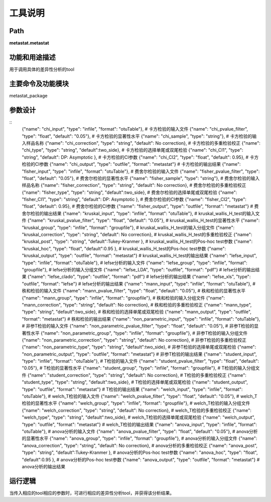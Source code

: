 
工具说明
==========================

Path
-----------

**metastat.metastat**

功能和用途描述
-----------------------------------

用于调用具体的差异性分析的tool

主要命令及功能模块
-----------------------------------

metastat_package




参数设计
-----------------------------------

::
            {"name": "chi_input", "type": "infile", "format": "otuTable"},  # 卡方检验的输入文件
            {"name": "chi_pvalue_filter", "type": "float", "default": "0.05"},  # 卡方检验的显著性水平
            {"name": "chi_sample", "type": "string"},  # 卡方检验的输入样品名称
            {"name": "chi_correction", "type": "string", "default": No correction},  # 卡方检验的多重检验校正
            {"name": "chi_type", "type": "string", "default":two_side},  # 卡方检验的选择单尾或双尾检验
            {"name": "chi_CI1", "type": "string", "default": DP: Asymptotic },  # 卡方检验的CI参数
            {"name": "chi_CI2", "type": "float", "default": 0.95},  # 卡方检验的CI参数
            {"name": "chi_output", "type": "outfile", "format": "metastat"}  # 卡方检验的输出结果
            {"name": "fisher_input", "type": "infile", "format": "otuTable"},  # 费舍尔检验的输入文件
            {"name": "fisher_pvalue_filter", "type": "float", "default": "0.05"},  # 费舍尔检验的显著性水平
            {"name": "fisher_sample", "type": "string"},  # 费舍尔检验的输入样品名称
            {"name": "fisher_correction", "type": "string", "default": No correction},  # 费舍尔检验的多重检验校正
            {"name": "fisher_type", "type": "string", "default":two_side},  # 费舍尔检验的选择单尾或双尾检验
            {"name": "fisher_CI1", "type": "string", "default": DP: Asymptotic },  # 费舍尔检验的CI参数
            {"name": "fisher_CI2", "type": "float", "default": 0.95},  # 费舍尔检验的CI参数
            {"name": "fisher_output", "type": "outfile", "format": "metastat"}  # 费舍尔检验的输出结果
            {"name": "kruskal_input", "type": "infile", "format": "otuTable"},  # kruskal_wallis_H_test的输入文件
            {"name": "kruskal_pvalue_filter", "type": "float", "default": "0.05"},  # kruskal_wallis_H_test的显著性水平
            {"name": "kruskal_group", "type": "infile", "format": "groupfile"},  # kruskal_wallis_H_test的输入分组文件
            {"name": "kruskal_correction", "type": "string", "default": No correction},  # kruskal_wallis_H_test的多重检验校正
            {"name": "kruskal_post", "type": "string", "default":Tukey-Kranmer },  # kruskal_wallis_H_test的Pos-hoc test参数
            {"name": "kruskal_hoc", "type": "float", "default":0.95 },  # kruskal_wallis_H_test的Pos-hoc test参数
            {"name": "kruskal_output", "type": "outfile", "format": "metastat"}  # kruskal_wallis_H_test的输出结果
            {"name": "lefse_input", "type": "infile", "format": "otuTable"},  # lefse分析的输入文件
            {"name": "lefse_group", "type": "infile", "format": "groupfile"},  # lefse分析的输入分组文件
            {"name": "lefse_LDA", "type": "outfile", "format": "pdf"}  # lefse分析的输出结果
            {"name": "lefse_clado", "type": "outfile", "format": "pdf"}  # lefse分析的输出结果
            {"name": "lefse_xls", "type": "outfile", "format": "lefse"}  # lefse分析的输出结果
            {"name": "mann_input", "type": "infile", "format": "otuTable"},  # 秩和检验的输入文件
            {"name": "mann_pvalue_filter", "type": "float", "default": "0.05"},  # 秩和检验的显著性水平
            {"name": "mann_group", "type": "infile", "format": "groupfile"},  # 秩和检验的输入分组文件
            {"name": "mann_correction", "type": "string", "default": No correction},  # 秩和检验的多重检验校正
            {"name": "mann_type", "type": "string", "default":two_side},  # 秩和检验的选择单尾或双尾检验
            {"name": "mann_output", "type": "outfile", "format": "metastat"}  # 秩和检验的输出结果
            {"name": "non_parametric_input", "type": "infile", "format": "otuTable"},  # 非参T检验的输入文件
            {"name": "non_parametric_pvalue_filter", "type": "float", "default": "0.05"},  # 非参T检验的显著性水平
            {"name": "non_parametric_group", "type": "infile", "format": "groupfile"},  # 非参T检验的输入分组文件
            {"name": "non_parametric_correction", "type": "string", "default": No correction},  # 非参T检验的多重检验校正
            {"name": "non_parametric_type", "type": "string", "default":two_side},  # 非参T检验的选择单尾或双尾检验
            {"name": "non_parametric_output", "type": "outfile", "format": "metastat"}  # 非参T检验的输出结果
            {"name": "student_input", "type": "infile", "format": "otuTable"},  # T检验的输入文件
            {"name": "student_pvalue_filter", "type": "float", "default": "0.05"},  # T检验的显著性水平
            {"name": "student_group", "type": "infile", "format": "groupfile"},  # T检验的输入分组文件
            {"name": "student_correction", "type": "string", "default": No correction},  # T检验的多重检验校正
            {"name": "student_type", "type": "string", "default":two_side},  # T检验的选择单尾或双尾检验
            {"name": "student_output", "type": "outfile", "format": "metastat"}  # T检验的输出结果
            {"name": "welch_input", "type": "infile", "format": "otuTable"},  # welch_T检验的输入文件
            {"name": "welch_pvalue_filter", "type": "float", "default": "0.05"},  # welch_T检验的显著性水平
            {"name": "welch_group", "type": "infile", "format": "groupfile"},  # welch_T检验的输入分组文件
            {"name": "welch_correction", "type": "string", "default": No correction},  # welch_T检验的多重检验校正
            {"name": "welch_type", "type": "string", "default":two_side},  # welch_T检验的选择单尾或双尾检验
            {"name": "welch_output", "type": "outfile", "format": "metastat"}  # welch_T检验的输出结果
            {"name": "anova_input", "type": "infile", "format": "otuTable"},  # anova分析的输入文件
            {"name": "anova_pvalue_filter", "type": "float", "default": "0.05"},  # anova分析的显著性水平
            {"name": "anova_group", "type": "infile", "format": "groupfile"},  # anova分析的输入分组文件
            {"name": "anova_correction", "type": "string", "default": No correction},  # anova分析的多重检验校正
            {"name": "anova_post", "type": "string", "default":Tukey-Kranmer },  # anova分析的Pos-hoc test参数
            {"name": "anova_hoc", "type": "float", "default":0.95 },  # anova分析的Pos-hoc test参数
            {"name": "anova_output", "type": "outfile", "format": "metastat"}  # anova分析的输出结果




运行逻辑
-----------------------------------

当传入相应的tool相应的参数时，可进行相应的差异性分析tool，并获得该分析结果。